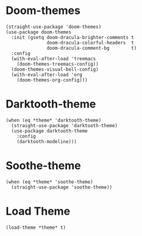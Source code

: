 * Doom-themes

#+begin_src elisp
  (straight-use-package 'doom-themes)
  (use-package doom-themes
    :init (gsetq doom-dracula-brighter-comments t
                 doom-dracula-colorful-headers  t
                 doom-dracula-comment-bg        t)
    :config
    (with-eval-after-load 'treemacs
      (doom-themes-treemacs-config))
    (doom-themes-visual-bell-config)
    (with-eval-after-load 'org
      (doom-themes-org-config)))
#+end_src

* Darktooth-theme

#+begin_src elisp
  (when (eq *theme* 'darktooth-theme)
    (straight-use-package 'darktooth-theme)
    (use-package darktooth-theme
      :config
      (darktooth-modeline)))
#+end_src

* Soothe-theme

#+begin_src elisp
  (when (eq *theme* 'soothe-theme)
    (straight-use-package 'soothe-theme))
#+end_src

* Load Theme

#+begin_src elisp
  (load-theme *theme* t)
#+end_src
